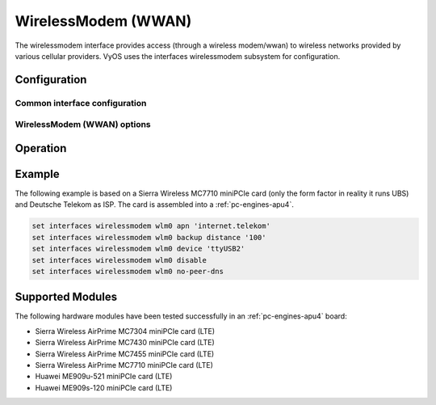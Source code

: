 .. _wwan-interface:

####################
WirelessModem (WWAN)
####################

The wirelessmodem interface provides access (through a wireless modem/wwan)
to wireless networks provided by various cellular providers. VyOS uses the
interfaces wirelessmodem subsystem for configuration.

*************
Configuration
*************

Common interface configuration
==============================

.. cmdinclude:: ../_include/interface-description.txt
   :var0: wirelessmodem
   :var1: wlm0

.. cmdinclude:: ../_include/interface-disable.txt
   :var0: wirelessmodem
   :var1: wlm0

.. cmdinclude:: ../_include/interface-vrf.txt
   :var0: wirelessmodem
   :var1: wlm0

WirelessModem (WWAN) options
============================

.. cfgcmd:: set interfaces wirelessmodem <interface> apn <apn>

   Every WWAN connection requires an :abbr:`APN (Access Point Name)` which is
   used by the client to dial into the ISPs network. This is a mandatory
   parameter. Contact your Service Provider for correct APN.

.. cfgcmd:: set interfaces wirelessmodem <interface> backup distance <metric>

   Configure metric of the default route added via the Wireless Modem interface.
   The default metric if not specified is 10.

.. cfgcmd:: set interfaces wirelessmodem <interface> device <tty>

   Device identifier of the underlaying physical interface. This is usually a
   ttyUSB device, if not configured this defaults to ttyUSB2.

.. cfgcmd:: set interfaces wirelessmodem <interface> no-peer-dns

   Do not install DNS nameservers received from ISP into system wide nameserver
   list.

.. cfgcmd:: set interfaces wirelessmodem <interface> connect-on-demand

   When set the interface is enabled for "dial-on-demand".

   Use this command to instruct the system to establish a PPP connection
   automatically once traffic passes through the interface. A disabled on-demand
   connection is established at boot time and remains up. If the link fails for
   any reason, the link is brought back up immediately.

*********
Operation
*********

.. opcmd:: show interfaces wirelessmodem <interface>

   Retrive interface information from given WWAN interface.

   .. code-block:: none

     vyos@vyos:~$ show interfaces wirelessmodem wlm0
     wlm0: <POINTOPOINT,MULTICAST,NOARP,UP,LOWER_UP> mtu 1500 qdisc pfifo_fast master black state UNKNOWN group default qlen 3
         link/ppp
         inet 10.26.238.93 peer 10.64.64.64/32 scope global wlm0
            valid_lft forever preferred_lft forever
         Description: baaar

         RX:  bytes    packets     errors    dropped    overrun      mcast
                 38          5          0          0          0          0
         TX:  bytes    packets     errors    dropped    carrier collisions
                217          8          0          0          0          0

.. opcmd:: show interfaces wirelessmodem <interface> statistics

   Retrive interface statistics from given WWAN interface.

   .. code-block:: none

     vyos@vyos:~$ show interfaces wirelessmodem wlm0 statistics
         IN   PACK VJCOMP  VJUNC  VJERR  |      OUT   PACK VJCOMP  VJUNC NON-VJ
         38      5      0      0      0  |      217      8      0      0      8

.. opcmd:: show interfaces wirelessmodem <interface> log

   Displays log information for a WWAN interface.


*******
Example
*******

The following example is based on a Sierra Wireless MC7710 miniPCIe card (only
the form factor in reality it runs UBS) and Deutsche Telekom as ISP. The card
is assembled into a :ref:`pc-engines-apu4`.

.. code-block:: none

  set interfaces wirelessmodem wlm0 apn 'internet.telekom'
  set interfaces wirelessmodem wlm0 backup distance '100'
  set interfaces wirelessmodem wlm0 device 'ttyUSB2'
  set interfaces wirelessmodem wlm0 disable
  set interfaces wirelessmodem wlm0 no-peer-dns

*****************
Supported Modules
*****************

The following hardware modules have been tested successfully in an
:ref:`pc-engines-apu4` board:

* Sierra Wireless AirPrime MC7304 miniPCIe card (LTE)
* Sierra Wireless AirPrime MC7430 miniPCIe card (LTE)
* Sierra Wireless AirPrime MC7455 miniPCIe card (LTE)
* Sierra Wireless AirPrime MC7710 miniPCIe card (LTE)
* Huawei ME909u-521 miniPCIe card (LTE)
* Huawei ME909s-120 miniPCIe card (LTE)
